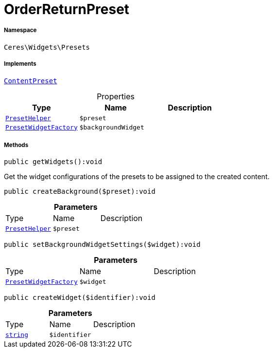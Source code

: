 :table-caption!:
:example-caption!:
:source-highlighter: prettify
:sectids!:
[[ceres__orderreturnpreset]]
= OrderReturnPreset





===== Namespace

`Ceres\Widgets\Presets`


===== Implements
xref:stable7@interface::Shopbuilder.adoc#shopbuilder_contracts_contentpreset[`ContentPreset`]



.Properties
|===
|Type |Name |Description

|xref:Ceres/Widgets/Helper/PresetHelper.adoc#[`PresetHelper`]
a|`$preset`
||xref:Ceres/Widgets/Presets/PresetWidgetFactory.adoc#[`PresetWidgetFactory`]
a|`$backgroundWidget`
|
|===


===== Methods

[source%nowrap, php]
[#getwidgets]
----

public getWidgets():void

----







Get the widget configurations of the presets to be assigned to the created content.

[source%nowrap, php]
[#createbackground]
----

public createBackground($preset):void

----









.*Parameters*
|===
|Type |Name |Description
|xref:Ceres/Widgets/Helper/PresetHelper.adoc#[`PresetHelper`]
a|`$preset`
|
|===


[source%nowrap, php]
[#setbackgroundwidgetsettings]
----

public setBackgroundWidgetSettings($widget):void

----









.*Parameters*
|===
|Type |Name |Description
|xref:Ceres/Widgets/Presets/PresetWidgetFactory.adoc#[`PresetWidgetFactory`]
a|`$widget`
|
|===


[source%nowrap, php]
[#createwidget]
----

public createWidget($identifier):void

----









.*Parameters*
|===
|Type |Name |Description
|link:http://php.net/string[`string`^]
a|`$identifier`
|
|===


